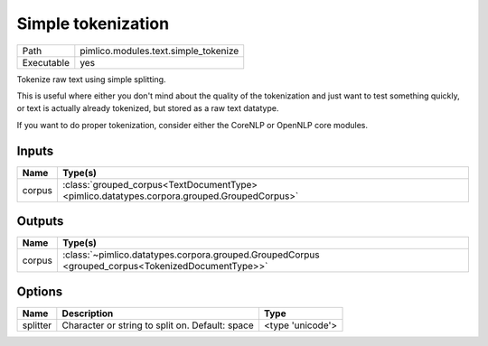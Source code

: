 Simple tokenization
~~~~~~~~~~~~~~~~~~~

.. py:module:: pimlico.modules.text.simple_tokenize

+------------+--------------------------------------+
| Path       | pimlico.modules.text.simple_tokenize |
+------------+--------------------------------------+
| Executable | yes                                  |
+------------+--------------------------------------+

Tokenize raw text using simple splitting.

This is useful where either you don't mind about the quality of the tokenization and
just want to test something quickly, or text is actually already tokenized, but stored
as a raw text datatype.

If you want to do proper tokenization, consider either the CoreNLP or OpenNLP core
modules.

.. todo::

   Updated to new datatypes system. Add test pipeline and test


Inputs
======

+--------+---------------------------------------------------------------------------------------------+
| Name   | Type(s)                                                                                     |
+========+=============================================================================================+
| corpus | :class:`grouped_corpus<TextDocumentType> <pimlico.datatypes.corpora.grouped.GroupedCorpus>` |
+--------+---------------------------------------------------------------------------------------------+

Outputs
=======

+--------+---------------------------------------------------------------------------------------------------+
| Name   | Type(s)                                                                                           |
+========+===================================================================================================+
| corpus | :class:`~pimlico.datatypes.corpora.grouped.GroupedCorpus <grouped_corpus<TokenizedDocumentType>>` |
+--------+---------------------------------------------------------------------------------------------------+

Options
=======

+----------+-------------------------------------------------+------------------+
| Name     | Description                                     | Type             |
+==========+=================================================+==================+
| splitter | Character or string to split on. Default: space | <type 'unicode'> |
+----------+-------------------------------------------------+------------------+

